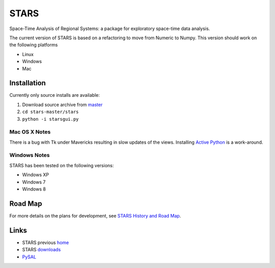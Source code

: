 #####
STARS
#####

Space-Time Analysis of Regional Systems: a package for exploratory space-time
data analysis.

.. image:: web/linkWin.png 
   :width: 800
   :height: 400

The current version of STARS is based on a refactoring to move from Numeric
to Numpy. This version should work on the following platforms

- Linux
- Windows
- Mac 


Installation
============

Currently only source installs are available:

1. Download source archive from master_
2. ``cd stars-master/stars``
3. ``python -i starsgui.py``

Mac OS X Notes
--------------

There is a bug with Tk under Mavericks resulting in slow updates of the views.
Installing `Active Python <http://www.activestate.com/activepython>`_ is a work-around.

Windows Notes
-------------

STARS has been tested on the following versions:

- Windows XP
- Windows 7
- Windows 8


Road Map
========

For more details on the plans for development, see
`STARS History and Road Map <https://github.com/sjsrey/stars/blob/master/docs/history.rst>`_.

Links
=====

* STARS previous home_ 
* STARS downloads_
* PySAL_ 


.. _master: https://github.com/sjsrey/stars/archive/master.zip
.. _home: http://regionalanalysislab.org
.. _downloads: http://regionalanalysislab.org/?n=Download
.. _PySAL: http://pysal.org

